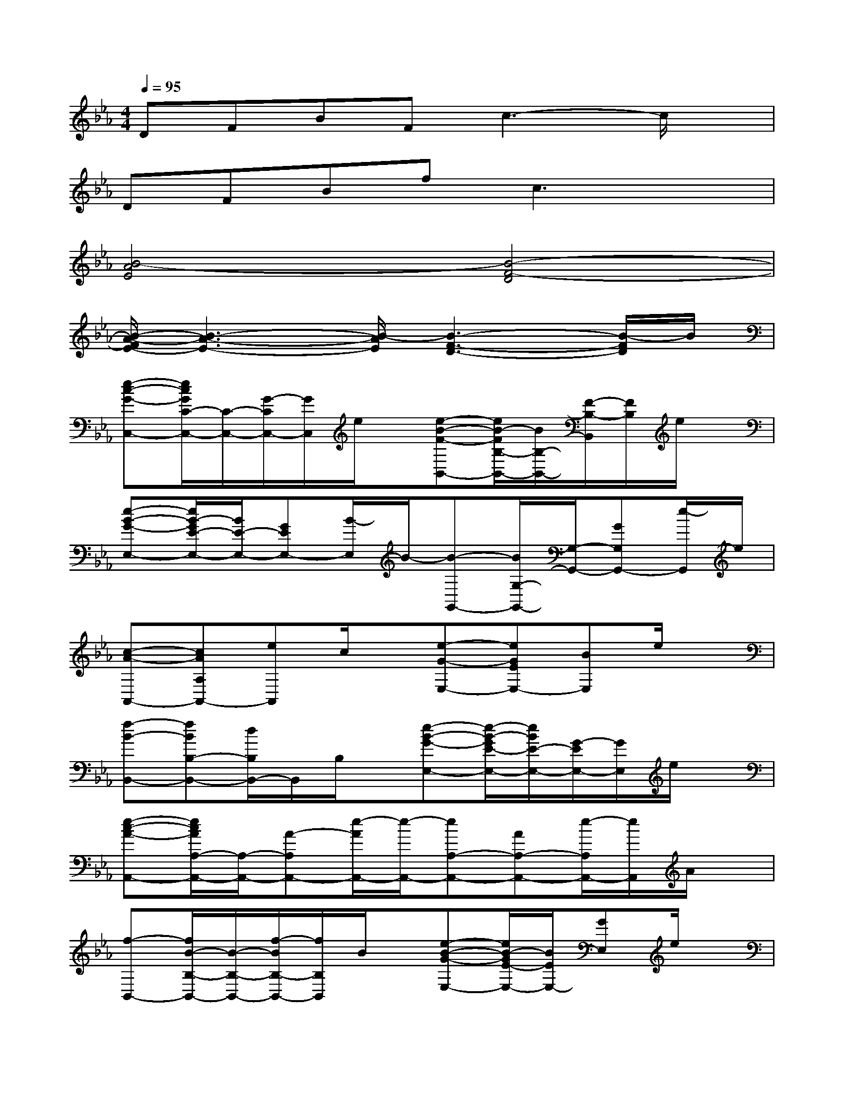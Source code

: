 X:1
T:
M:4/4
L:1/8
Q:1/4=95
K:Eb%3flats
V:1
DFBFc3-c/2x/2|
DFBfc3x|
[B4-A4E4][B4-F4-D4]|
[B/2-A/2-F/2E/2-][B3-A3-E3-][B/2-A/2E/2][B3-F3-D3-][B/2-F/2D/2]B/2|
[e-c-G-C,-][e/2c/2G/2C/2-C,/2-][C/2-C,/2-][G/2-C/2C,/2-][G/2C,/2]e/2x/2[e-B-F-B,,-][e/2B/2-F/2B,/2-B,,/2-][B/2B,/2-B,,/2-][F/2-B,/2-B,,/2][F/2B,/2]e/2x/2|
[e-B-G-E,-][e/2B/2-G/2E/2-E,/2-][B/2E/2-E,/2-][GEE,-][B/2-E,/2]B/2-[B-G,,-][B/2G,/2-G,,/2-][G,/2-G,,/2-][GG,G,,-][e/2-G,,/2]e/2|
[c-A-A,,-][cAA,A,,-][eA,,]c/2x/2[e-G-E,-][eGEE,-][BE,]e/2x/2|
[f-B-B,,-][fBB,-B,,-][d/2B,/2B,,/2-]B,,/2B,/2x/2[e-B-G-E,-][e/2-B/2-G/2E/2-E,/2-][e/2B/2E/2-E,/2-][G/2-E/2E,/2-][G/2E,/2]e/2x/2|
[e-c-A-A,,-][e/2c/2A/2A,/2-A,,/2-][A,/2-A,,/2-][A-A,A,,-][e/2-A/2A,,/2-][e/2-A,,/2-][eA,-A,,-][AA,-A,,-][e/2-A,/2A,,/2-][e/2A,,/2]A/2x/2|
[f-B,,-][f/2B/2-B,/2-B,,/2-][B/2-B,/2-B,,/2-][f/2-B/2B,/2-B,,/2-][f/2B,/2B,,/2]B/2x/2[e-B-G-E,-][e/2B/2-G/2E/2-E,/2-][B/2E/2E,/2-][GE,]e/2x/2|
[f-B-B,,-][f/2-B/2B,/2-B,,/2-][f/2B,/2-B,,/2-][B/2B,/2B,,/2-]B,,/2B,/2x/2[g-B-E,-][g/2-B/2E/2-E,/2-][g/2E/2-E,/2-][B/2E/2E,/2-]E,/2E|
[a-c-A,-][a/2-c/2A/2-A,/2-][a/2A/2A,/2-][cA,]a/2x/2[g-B-E,-][g/2-B/2E/2-E,/2-][g/2E/2E,/2-][BE,-][g/2E,/2]x/2|
[f-B-B,,-][f/2B/2B,/2-B,,/2-][B,/2-B,,/2-][B/2-B,/2B,,/2-][B/2-B,,/2-][f/2-B/2B,,/2]f/2-[f-B,,-][f/2B,/2-B,,/2-][B,/2-B,,/2-][B/2-B,/2B,,/2-][B/2-B,,/2][B/2B,/2]x/2|
B,,-[B,-B,,-][B/2-B,/2B,,/2-][B/2B,,/2][f/2B,,/2]x/2[_g-e-=B-=B,,-][_g/2e/2-=B/2=B,/2-=B,,/2-][e/2-=B,/2-=B,,/2-][e/2=B/2-=B,/2=B,,/2-][=B/2=B,,/2]_g/2x/2|
[e-_B-=G-E,-][e/2B/2-G/2E/2-E,/2-][B/2E/2E,/2-][G/2-E,/2]G/2e/2x/2[_g-e-=B-=B,,-][_g/2e/2-=B/2=B,/2-=B,,/2-][e/2=B,/2-=B,,/2-][=B/2=B,/2=B,,/2-]=B,,/2x|
A,,-[A,-A,,-][EA,-A,,-][_B/2-A/2-A,/2A,,/2-][B/2-A/2-A,,/2-][B/2A/2-A,/2-A,,/2-][A/2A,/2-A,,/2-][E/2A,/2A,,/2-]A,,/2-[A,/2A,,/2]x/2A,,/2x/2